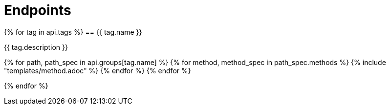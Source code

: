 = Endpoints

{% for tag in api.tags %}
== {{ tag.name }}

{{ tag.description }}

{% for path, path_spec in api.groups[tag.name] %}
{% for method, method_spec in path_spec.methods %}
{% include "templates/method.adoc" %}
{% endfor %}
{% endfor %}

{% endfor %}



